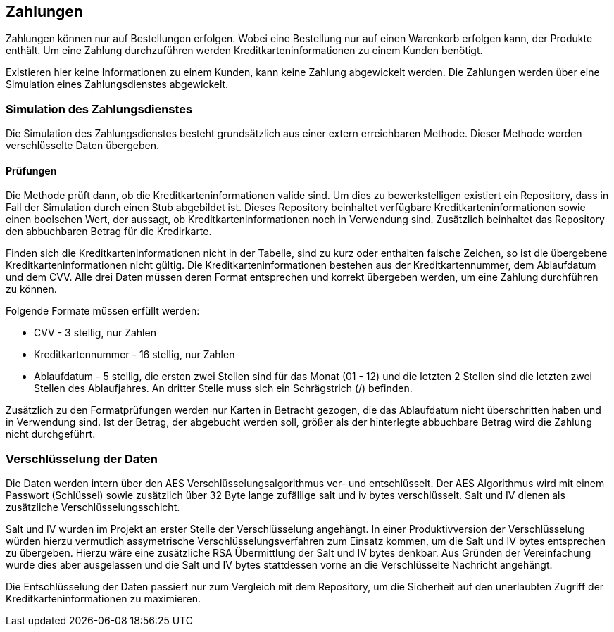 == Zahlungen

Zahlungen können nur auf Bestellungen erfolgen. Wobei eine Bestellung nur auf einen Warenkorb erfolgen kann,
der Produkte enthält. Um eine Zahlung durchzuführen werden Kreditkarteninformationen zu einem Kunden benötigt.

Existieren hier keine Informationen zu einem Kunden, kann keine Zahlung abgewickelt werden.
Die Zahlungen werden über eine Simulation eines Zahlungsdienstes abgewickelt.

=== Simulation des Zahlungsdienstes

Die Simulation des Zahlungsdienstes besteht grundsätzlich aus einer extern erreichbaren Methode. 
Dieser Methode werden verschlüsselte Daten übergeben. 

==== Prüfungen 
Die Methode prüft dann, ob die Kreditkarteninformationen valide sind. Um dies zu bewerkstelligen existiert ein Repository, dass in Fall der Simulation durch einen Stub abgebildet ist.
Dieses Repository beinhaltet verfügbare Kreditkarteninformationen sowie einen boolschen Wert, der aussagt, ob Kreditkarteninformationen noch in Verwendung sind. Zusätzlich beinhaltet das Repository 
den abbuchbaren Betrag für die Kredirkarte.

Finden sich die Kreditkarteninformationen nicht in der Tabelle, sind zu kurz oder enthalten falsche Zeichen, so ist die übergebene Kreditkarteninformationen nicht gültig. 
Die Kreditkarteninformationen bestehen aus der Kreditkartennummer, dem Ablaufdatum und dem CVV. Alle drei Daten müssen deren Format entsprechen und korrekt übergeben werden, um eine Zahlung durchführen zu können.

Folgende Formate müssen erfüllt werden:

* CVV - 3 stellig, nur Zahlen
* Kreditkartennummer - 16 stellig, nur Zahlen
* Ablaufdatum - 5 stellig, die ersten zwei Stellen sind für das Monat (01 - 12) und die letzten 2 Stellen sind die letzten zwei Stellen des Ablaufjahres. An dritter Stelle muss sich ein Schrägstrich (/) befinden.

Zusätzlich zu den Formatprüfungen werden nur Karten in Betracht gezogen, die das Ablaufdatum nicht überschritten haben und in Verwendung sind. 
Ist der Betrag, der abgebucht werden soll, größer als der hinterlegte abbuchbare Betrag wird die Zahlung nicht durchgeführt.


=== Verschlüsselung der Daten
Die Daten werden intern über den AES Verschlüsselungsalgorithmus ver- und entschlüsselt. Der AES Algorithmus wird mit einem Passwort (Schlüssel) sowie zusätzlich über 32 Byte lange zufällige salt und iv bytes verschlüsselt. 
Salt und IV dienen als zusätzliche Verschlüsselungsschicht. 

Salt und IV wurden im Projekt an erster Stelle der Verschlüsselung angehängt. In einer Produktivversion der Verschlüsselung würden hierzu vermutlich assymetrische Verschlüsselungsverfahren zum Einsatz kommen, um die Salt und IV bytes
entsprechen zu übergeben. Hierzu wäre eine zusätzliche RSA Übermittlung der Salt und IV bytes denkbar. Aus Gründen der Vereinfachung wurde dies aber ausgelassen und die Salt und IV bytes stattdessen vorne an die Verschlüsselte Nachricht angehängt.


Die Entschlüsselung der Daten passiert nur zum Vergleich mit dem Repository, um die Sicherheit auf den unerlaubten Zugriff der Kreditkarteninformationen zu maximieren.